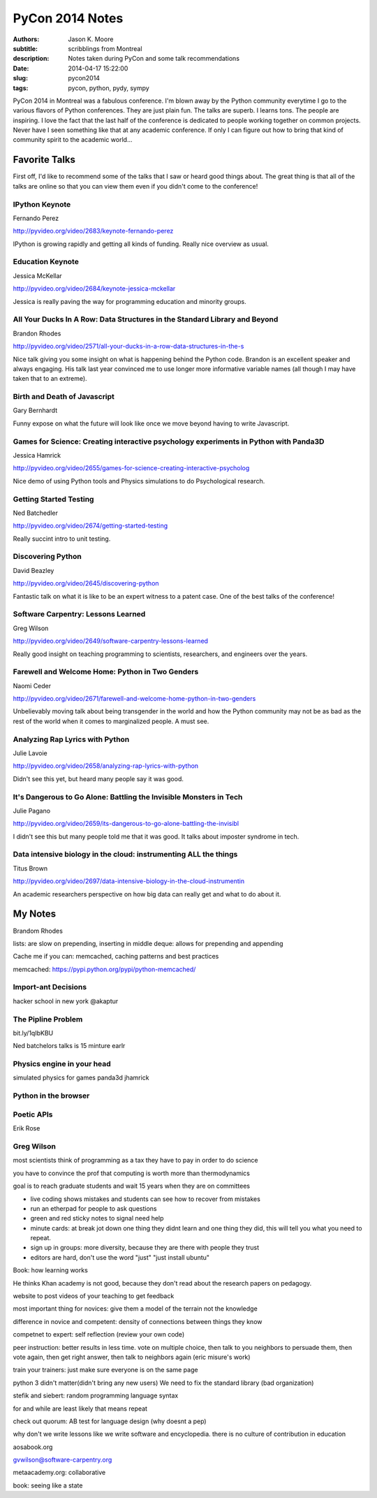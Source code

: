 ================
PyCon 2014 Notes
================

:authors: Jason K. Moore
:subtitle: scribblings from Montreal
:description: Notes taken during PyCon and some talk recommendations
:date: 2014-04-17 15:22:00
:slug: pycon2014
:tags: pycon, python, pydy, sympy

PyCon 2014 in Montreal was a fabulous conference. I'm blown away by the Python
community everytime I go to the various flavors of Python conferences. They are
just plain fun. The talks are superb. I learns tons. The people are inspiring.
I love the fact that the last half of the conference is dedicated to people
working together on common projects. Never have I seen something like that at
any academic conference. If only I can figure out how to bring that kind of
community spirit to the academic world...

Favorite Talks
==============

First off, I'd like to recommend some of the talks that I saw or heard good
things about. The great thing is that all of the talks are online so that you
can view them even if you didn't come to the conference!

IPython Keynote
---------------

Fernando Perez

http://pyvideo.org/video/2683/keynote-fernando-perez

IPython is growing rapidly and getting all kinds of funding. Really nice
overview as usual.

Education Keynote
-----------------
Jessica McKellar

http://pyvideo.org/video/2684/keynote-jessica-mckellar

Jessica is really paving the way for programming education and minority groups.

All Your Ducks In A Row: Data Structures in the Standard Library and Beyond
---------------------------------------------------------------------------

Brandon Rhodes

http://pyvideo.org/video/2571/all-your-ducks-in-a-row-data-structures-in-the-s

Nice talk giving you some insight on what is happening behind the Python code.
Brandon is an excellent speaker and always engaging. His talk last year
convinced me to use longer more informative variable names (all though I may
have taken that to an extreme).

Birth and Death of Javascript
-----------------------------

Gary Bernhardt

Funny expose on what the future will look like once we move beyond having to
write Javascript.

Games for Science: Creating interactive psychology experiments in Python with Panda3D
--------------------------------------------------------------------------------------
Jessica Hamrick

http://pyvideo.org/video/2655/games-for-science-creating-interactive-psycholog

Nice demo of using Python tools and Physics simulations to do Psychological
research.

Getting Started Testing
-----------------------
Ned Batchedler

http://pyvideo.org/video/2674/getting-started-testing

Really succint intro to unit testing.

Discovering Python
------------------
David Beazley

http://pyvideo.org/video/2645/discovering-python

Fantastic talk on what it is like to be an expert witness to a patent case. One
of the best talks of the conference!

Software Carpentry: Lessons Learned
-----------------------------------
Greg Wilson

http://pyvideo.org/video/2649/software-carpentry-lessons-learned

Really good insight on teaching programming to scientists, researchers, and
engineers over the years.

Farewell and Welcome Home: Python in Two Genders
------------------------------------------------
Naomi Ceder

http://pyvideo.org/video/2671/farewell-and-welcome-home-python-in-two-genders

Unbelievably moving talk about being transgender in the world and how the
Python community may not be as bad as the rest of the world when it comes to
marginalized people. A must see.

Analyzing Rap Lyrics with Python
--------------------------------
Julie Lavoie

http://pyvideo.org/video/2658/analyzing-rap-lyrics-with-python

Didn't see this yet, but heard many people say it was good.

It's Dangerous to Go Alone: Battling the Invisible Monsters in Tech
-------------------------------------------------------------------
Julie Pagano

http://pyvideo.org/video/2659/its-dangerous-to-go-alone-battling-the-invisibl

I didn't see this but many people told me that it was good. It talks about
imposter syndrome in tech.

Data intensive biology in the cloud: instrumenting ALL the things
-----------------------------------------------------------------
Titus Brown

http://pyvideo.org/video/2697/data-intensive-biology-in-the-cloud-instrumentin

An academic researchers perspective on how big data can really get and what to
do about it.

My Notes
========
Brandom Rhodes

lists: are slow on prepending, inserting in middle
deque: allows for prepending and appending

Cache me if you can: memcached, caching patterns and best practices

memcached: https://pypi.python.org/pypi/python-memcached/

Import-ant Decisions
--------------------

hacker school in new york
@akaptur

The Pipline Problem
-------------------

bit.ly/1qIbKBU

Ned batchelors talks is 15 minture earlr

Physics engine in your head
---------------------------
simulated physics for games
panda3d
jhamrick

Python in the browser
---------------------

Poetic APIs
-----------
Erik Rose

Greg Wilson
-----------

most scientists think of programming as a tax they have to pay in order to do
science

you have to convince the prof that computing is worth more than thermodynamics

goal is to reach graduate students and wait 15 years when they are on
committees

- live coding shows mistakes and students can see how to recover from mistakes
- run an etherpad for people to ask questions
- green and red sticky notes to signal need help
- minute cards: at break jot down one thing they didnt learn and one thing they
  did, this will tell you what you need to repeat.
- sign up in groups: more diversity, because they are there with people they
  trust
- editors are hard, don't use the word "just" "just install ubuntu"

Book: how learning works

He thinks Khan academy is not good, because they don't read about the research
papers on pedagogy.

website to post videos of your teaching to get feedback

most important thing for novices: give them a model of the terrain not the
knowledge

difference in novice and competent: density of connections between things they
know

competnet to expert: self reflection (review your own code)

peer instruction: better results in less time. vote on multiple choice, then
talk to you neighbors to persuade them, then vote again, then get right answer,
then talk to neighbors again (eric misure's work)

train your trainers: just make sure everyone is on the same page

python 3 didn't matter(didn't bring any new users)
We need to fix the standard library (bad organization)

stefik and siebert: random programming language syntax

for and while are least likely that means repeat

check out quorum: AB test for language design (why doesnt a pep)

why don't we write lessons like we write software and encyclopedia. there is no
culture of contribution in education

aosabook.org

gvwilson@software-carpentry.org

metaacademy.org: collaborative

book: seeing like a state
